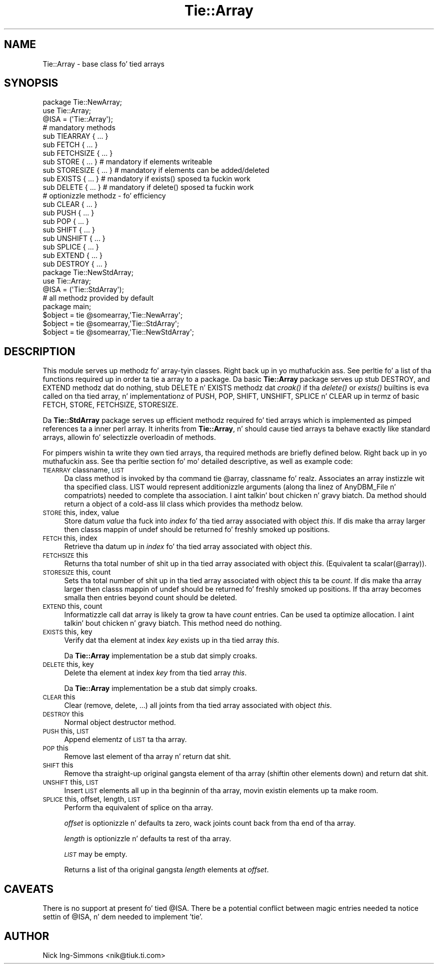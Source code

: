 .\" Automatically generated by Pod::Man 2.27 (Pod::Simple 3.28)
.\"
.\" Standard preamble:
.\" ========================================================================
.de Sp \" Vertical space (when we can't use .PP)
.if t .sp .5v
.if n .sp
..
.de Vb \" Begin verbatim text
.ft CW
.nf
.ne \\$1
..
.de Ve \" End verbatim text
.ft R
.fi
..
.\" Set up some characta translations n' predefined strings.  \*(-- will
.\" give a unbreakable dash, \*(PI'ma give pi, \*(L" will give a left
.\" double quote, n' \*(R" will give a right double quote.  \*(C+ will
.\" give a sickr C++.  Capital omega is used ta do unbreakable dashes and
.\" therefore won't be available.  \*(C` n' \*(C' expand ta `' up in nroff,
.\" not a god damn thang up in troff, fo' use wit C<>.
.tr \(*W-
.ds C+ C\v'-.1v'\h'-1p'\s-2+\h'-1p'+\s0\v'.1v'\h'-1p'
.ie n \{\
.    dz -- \(*W-
.    dz PI pi
.    if (\n(.H=4u)&(1m=24u) .ds -- \(*W\h'-12u'\(*W\h'-12u'-\" diablo 10 pitch
.    if (\n(.H=4u)&(1m=20u) .ds -- \(*W\h'-12u'\(*W\h'-8u'-\"  diablo 12 pitch
.    dz L" ""
.    dz R" ""
.    dz C` ""
.    dz C' ""
'br\}
.el\{\
.    dz -- \|\(em\|
.    dz PI \(*p
.    dz L" ``
.    dz R" ''
.    dz C`
.    dz C'
'br\}
.\"
.\" Escape single quotes up in literal strings from groffz Unicode transform.
.ie \n(.g .ds Aq \(aq
.el       .ds Aq '
.\"
.\" If tha F regista is turned on, we'll generate index entries on stderr for
.\" titlez (.TH), headaz (.SH), subsections (.SS), shit (.Ip), n' index
.\" entries marked wit X<> up in POD.  Of course, you gonna gotta process the
.\" output yo ass up in some meaningful fashion.
.\"
.\" Avoid warnin from groff bout undefined regista 'F'.
.de IX
..
.nr rF 0
.if \n(.g .if rF .nr rF 1
.if (\n(rF:(\n(.g==0)) \{
.    if \nF \{
.        de IX
.        tm Index:\\$1\t\\n%\t"\\$2"
..
.        if !\nF==2 \{
.            nr % 0
.            nr F 2
.        \}
.    \}
.\}
.rr rF
.\"
.\" Accent mark definitions (@(#)ms.acc 1.5 88/02/08 SMI; from UCB 4.2).
.\" Fear. Shiiit, dis aint no joke.  Run. I aint talkin' bout chicken n' gravy biatch.  Save yo ass.  No user-serviceable parts.
.    \" fudge factors fo' nroff n' troff
.if n \{\
.    dz #H 0
.    dz #V .8m
.    dz #F .3m
.    dz #[ \f1
.    dz #] \fP
.\}
.if t \{\
.    dz #H ((1u-(\\\\n(.fu%2u))*.13m)
.    dz #V .6m
.    dz #F 0
.    dz #[ \&
.    dz #] \&
.\}
.    \" simple accents fo' nroff n' troff
.if n \{\
.    dz ' \&
.    dz ` \&
.    dz ^ \&
.    dz , \&
.    dz ~ ~
.    dz /
.\}
.if t \{\
.    dz ' \\k:\h'-(\\n(.wu*8/10-\*(#H)'\'\h"|\\n:u"
.    dz ` \\k:\h'-(\\n(.wu*8/10-\*(#H)'\`\h'|\\n:u'
.    dz ^ \\k:\h'-(\\n(.wu*10/11-\*(#H)'^\h'|\\n:u'
.    dz , \\k:\h'-(\\n(.wu*8/10)',\h'|\\n:u'
.    dz ~ \\k:\h'-(\\n(.wu-\*(#H-.1m)'~\h'|\\n:u'
.    dz / \\k:\h'-(\\n(.wu*8/10-\*(#H)'\z\(sl\h'|\\n:u'
.\}
.    \" troff n' (daisy-wheel) nroff accents
.ds : \\k:\h'-(\\n(.wu*8/10-\*(#H+.1m+\*(#F)'\v'-\*(#V'\z.\h'.2m+\*(#F'.\h'|\\n:u'\v'\*(#V'
.ds 8 \h'\*(#H'\(*b\h'-\*(#H'
.ds o \\k:\h'-(\\n(.wu+\w'\(de'u-\*(#H)/2u'\v'-.3n'\*(#[\z\(de\v'.3n'\h'|\\n:u'\*(#]
.ds d- \h'\*(#H'\(pd\h'-\w'~'u'\v'-.25m'\f2\(hy\fP\v'.25m'\h'-\*(#H'
.ds D- D\\k:\h'-\w'D'u'\v'-.11m'\z\(hy\v'.11m'\h'|\\n:u'
.ds th \*(#[\v'.3m'\s+1I\s-1\v'-.3m'\h'-(\w'I'u*2/3)'\s-1o\s+1\*(#]
.ds Th \*(#[\s+2I\s-2\h'-\w'I'u*3/5'\v'-.3m'o\v'.3m'\*(#]
.ds ae a\h'-(\w'a'u*4/10)'e
.ds Ae A\h'-(\w'A'u*4/10)'E
.    \" erections fo' vroff
.if v .ds ~ \\k:\h'-(\\n(.wu*9/10-\*(#H)'\s-2\u~\d\s+2\h'|\\n:u'
.if v .ds ^ \\k:\h'-(\\n(.wu*10/11-\*(#H)'\v'-.4m'^\v'.4m'\h'|\\n:u'
.    \" fo' low resolution devices (crt n' lpr)
.if \n(.H>23 .if \n(.V>19 \
\{\
.    dz : e
.    dz 8 ss
.    dz o a
.    dz d- d\h'-1'\(ga
.    dz D- D\h'-1'\(hy
.    dz th \o'bp'
.    dz Th \o'LP'
.    dz ae ae
.    dz Ae AE
.\}
.rm #[ #] #H #V #F C
.\" ========================================================================
.\"
.IX Title "Tie::Array 3pm"
.TH Tie::Array 3pm "2014-10-01" "perl v5.18.4" "Perl Programmers Reference Guide"
.\" For nroff, turn off justification. I aint talkin' bout chicken n' gravy biatch.  Always turn off hyphenation; it makes
.\" way too nuff mistakes up in technical documents.
.if n .ad l
.nh
.SH "NAME"
Tie::Array \- base class fo' tied arrays
.SH "SYNOPSIS"
.IX Header "SYNOPSIS"
.Vb 3
\&    package Tie::NewArray;
\&    use Tie::Array;
\&    @ISA = (\*(AqTie::Array\*(Aq);
\&
\&    # mandatory methods
\&    sub TIEARRAY { ... }
\&    sub FETCH { ... }
\&    sub FETCHSIZE { ... }
\&
\&    sub STORE { ... }        # mandatory if elements writeable
\&    sub STORESIZE { ... }    # mandatory if elements can be added/deleted
\&    sub EXISTS { ... }       # mandatory if exists() sposed ta fuckin work
\&    sub DELETE { ... }       # mandatory if delete() sposed ta fuckin work
\&
\&    # optionizzle methodz \- fo' efficiency
\&    sub CLEAR { ... }
\&    sub PUSH { ... }
\&    sub POP { ... }
\&    sub SHIFT { ... }
\&    sub UNSHIFT { ... }
\&    sub SPLICE { ... }
\&    sub EXTEND { ... }
\&    sub DESTROY { ... }
\&
\&    package Tie::NewStdArray;
\&    use Tie::Array;
\&
\&    @ISA = (\*(AqTie::StdArray\*(Aq);
\&
\&    # all methodz provided by default
\&
\&    package main;
\&
\&    $object = tie @somearray,\*(AqTie::NewArray\*(Aq;
\&    $object = tie @somearray,\*(AqTie::StdArray\*(Aq;
\&    $object = tie @somearray,\*(AqTie::NewStdArray\*(Aq;
.Ve
.SH "DESCRIPTION"
.IX Header "DESCRIPTION"
This module serves up methodz fo' array-tyin classes. Right back up in yo muthafuckin ass. See
perltie fo' a list of tha functions required up in order ta tie a array
to a package. Da basic \fBTie::Array\fR package serves up stub \f(CW\*(C`DESTROY\*(C'\fR,
and \f(CW\*(C`EXTEND\*(C'\fR methodz dat do nothing, stub \f(CW\*(C`DELETE\*(C'\fR n' \f(CW\*(C`EXISTS\*(C'\fR
methodz dat \fIcroak()\fR if tha \fIdelete()\fR or \fIexists()\fR builtins is eva called
on tha tied array, n' implementationz of \f(CW\*(C`PUSH\*(C'\fR, \f(CW\*(C`POP\*(C'\fR, \f(CW\*(C`SHIFT\*(C'\fR,
\&\f(CW\*(C`UNSHIFT\*(C'\fR, \f(CW\*(C`SPLICE\*(C'\fR n' \f(CW\*(C`CLEAR\*(C'\fR up in termz of basic \f(CW\*(C`FETCH\*(C'\fR, \f(CW\*(C`STORE\*(C'\fR,
\&\f(CW\*(C`FETCHSIZE\*(C'\fR, \f(CW\*(C`STORESIZE\*(C'\fR.
.PP
Da \fBTie::StdArray\fR package serves up efficient methodz required fo' tied arrays
which is implemented as pimped references ta a \*(L"inner\*(R" perl array.
It inherits from \fBTie::Array\fR, n' should cause tied arrays ta behave exactly
like standard arrays, allowin fo' selectizzle overloadin of methods.
.PP
For pimpers wishin ta write they own tied arrays, tha required methods
are briefly defined below. Right back up in yo muthafuckin ass. See tha perltie section fo' mo' detailed
descriptive, as well as example code:
.IP "\s-1TIEARRAY\s0 classname, \s-1LIST\s0" 4
.IX Item "TIEARRAY classname, LIST"
Da class method is invoked by tha command \f(CW\*(C`tie @array, classname\*(C'\fR fo' realz. Associates
an array instizzle wit tha specified class. \f(CW\*(C`LIST\*(C'\fR would represent
additionizzle arguments (along tha linez of AnyDBM_File n' compatriots) needed
to complete tha association. I aint talkin' bout chicken n' gravy biatch. Da method should return a object of a cold-ass lil class which
provides tha methodz below.
.IP "\s-1STORE\s0 this, index, value" 4
.IX Item "STORE this, index, value"
Store datum \fIvalue\fR tha fuck into \fIindex\fR fo' tha tied array associated with
object \fIthis\fR. If dis make tha array larger then
classs mappin of \f(CW\*(C`undef\*(C'\fR should be returned fo' freshly smoked up positions.
.IP "\s-1FETCH\s0 this, index" 4
.IX Item "FETCH this, index"
Retrieve tha datum up in \fIindex\fR fo' tha tied array associated with
object \fIthis\fR.
.IP "\s-1FETCHSIZE\s0 this" 4
.IX Item "FETCHSIZE this"
Returns tha total number of shit up in tha tied array associated with
object \fIthis\fR. (Equivalent ta \f(CW\*(C`scalar(@array)\*(C'\fR).
.IP "\s-1STORESIZE\s0 this, count" 4
.IX Item "STORESIZE this, count"
Sets tha total number of shit up in tha tied array associated with
object \fIthis\fR ta be \fIcount\fR. If dis make tha array larger then
classs mappin of \f(CW\*(C`undef\*(C'\fR should be returned fo' freshly smoked up positions.
If tha array becomes smalla then entries beyond count should be
deleted.
.IP "\s-1EXTEND\s0 this, count" 4
.IX Item "EXTEND this, count"
Informatizzle call dat array is likely ta grow ta have \fIcount\fR entries.
Can be used ta optimize allocation. I aint talkin' bout chicken n' gravy biatch. This method need do nothing.
.IP "\s-1EXISTS\s0 this, key" 4
.IX Item "EXISTS this, key"
Verify dat tha element at index \fIkey\fR exists up in tha tied array \fIthis\fR.
.Sp
Da \fBTie::Array\fR implementation be a stub dat simply croaks.
.IP "\s-1DELETE\s0 this, key" 4
.IX Item "DELETE this, key"
Delete tha element at index \fIkey\fR from tha tied array \fIthis\fR.
.Sp
Da \fBTie::Array\fR implementation be a stub dat simply croaks.
.IP "\s-1CLEAR\s0 this" 4
.IX Item "CLEAR this"
Clear (remove, delete, ...) all joints from tha tied array associated with
object \fIthis\fR.
.IP "\s-1DESTROY\s0 this" 4
.IX Item "DESTROY this"
Normal object destructor method.
.IP "\s-1PUSH\s0 this, \s-1LIST\s0" 4
.IX Item "PUSH this, LIST"
Append elementz of \s-1LIST\s0 ta tha array.
.IP "\s-1POP\s0 this" 4
.IX Item "POP this"
Remove last element of tha array n' return dat shit.
.IP "\s-1SHIFT\s0 this" 4
.IX Item "SHIFT this"
Remove tha straight-up original gangsta element of tha array (shiftin other elements down)
and return dat shit.
.IP "\s-1UNSHIFT\s0 this, \s-1LIST\s0" 4
.IX Item "UNSHIFT this, LIST"
Insert \s-1LIST\s0 elements all up in tha beginnin of tha array, movin existin elements
up ta make room.
.IP "\s-1SPLICE\s0 this, offset, length, \s-1LIST\s0" 4
.IX Item "SPLICE this, offset, length, LIST"
Perform tha equivalent of \f(CW\*(C`splice\*(C'\fR on tha array.
.Sp
\&\fIoffset\fR is optionizzle n' defaults ta zero, wack joints count back
from tha end of tha array.
.Sp
\&\fIlength\fR is optionizzle n' defaults ta rest of tha array.
.Sp
\&\fI\s-1LIST\s0\fR may be empty.
.Sp
Returns a list of tha original gangsta \fIlength\fR elements at \fIoffset\fR.
.SH "CAVEATS"
.IX Header "CAVEATS"
There is no support at present fo' tied \f(CW@ISA\fR. There be a potential conflict
between magic entries needed ta notice settin of \f(CW@ISA\fR, n' dem needed to
implement 'tie'.
.SH "AUTHOR"
.IX Header "AUTHOR"
Nick Ing-Simmons <nik@tiuk.ti.com>
